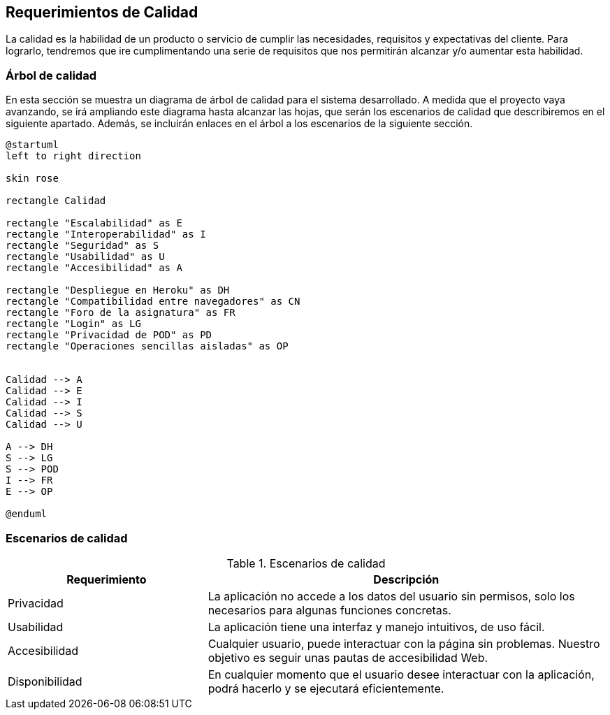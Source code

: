 [[section-quality-scenarios]]
== Requerimientos de Calidad

La calidad es la habilidad de un producto o servicio de cumplir las necesidades, requisitos y expectativas del cliente. Para lograrlo, tendremos que ire cumplimentando una serie de requisitos que nos permitirán alcanzar y/o aumentar esta habilidad.

=== Árbol de calidad


En esta sección se muestra un diagrama de árbol de calidad para el sistema desarrollado. A medida que el proyecto vaya avanzando, se irá ampliando este diagrama hasta alcanzar las hojas, que serán los escenarios de calidad que describiremos en el siguiente apartado. Además, se incluirán enlaces en el árbol a los escenarios de la siguiente sección.

[plantuml,"Login_diagrama",png]
----
@startuml
left to right direction

skin rose

rectangle Calidad

rectangle "Escalabilidad" as E
rectangle "Interoperabilidad" as I
rectangle "Seguridad" as S
rectangle "Usabilidad" as U
rectangle "Accesibilidad" as A

rectangle "Despliegue en Heroku" as DH
rectangle "Compatibilidad entre navegadores" as CN
rectangle "Foro de la asignatura" as FR
rectangle "Login" as LG
rectangle "Privacidad de POD" as PD
rectangle "Operaciones sencillas aisladas" as OP


Calidad --> A
Calidad --> E
Calidad --> I
Calidad --> S
Calidad --> U

A --> DH
S --> LG
S --> POD
I --> FR
E --> OP

@enduml
----

=== Escenarios de calidad
.Escenarios de calidad
[options="header",cols="1,2"]
|===
|Requerimiento|Descripción
| Privacidad | La aplicación no accede a los datos del usuario sin permisos, solo los necesarios para algunas funciones concretas. 
| Usabilidad| La aplicación tiene una interfaz y manejo intuitivos, de uso fácil.
| Accesibilidad| Cualquier usuario, puede interactuar con la página sin problemas. Nuestro objetivo es seguir unas pautas de accesibilidad Web.
| Disponibilidad| En cualquier momento que el usuario desee interactuar con la aplicación, podrá hacerlo y se ejecutará eficientemente.
|===